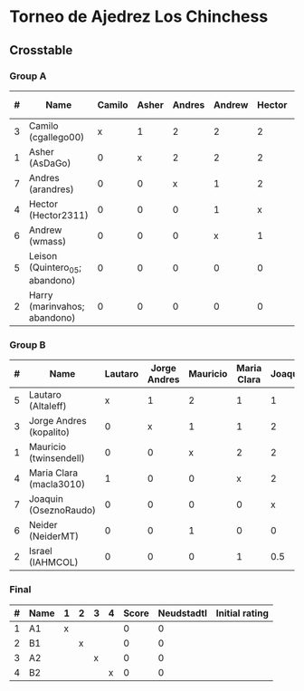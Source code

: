 * Torneo de Ajedrez Los Chinchess

** Crosstable

*** Group A
| # | Name                           | Camilo | Asher | Andres | Andrew | Hector | Leison | Harry | Score | Neudstadtl | Direct | Initial rating |
|---+--------------------------------+--------+-------+--------+--------+--------+--------+-------+-------+------------+--------+----------------|
| 3 | Camilo (cgallego00)            |      x |     1 |      2 |      2 |      2 |      2 |     2 |    11 |         44 |        |           1829 |
| 1 | Asher (AsDaGo)                 |      0 |     x |      2 |      2 |      2 |      2 |     2 |    10 |         34 |        |           2141 |
| 7 | Andres (arandres)              |      0 |     0 |      x |      1 |      2 |      2 |     2 |     7 |         15 |        |           1812 |
| 4 | Hector (Hector2311)            |      0 |     0 |      0 |      1 |      x |      2 |     2 |     5 |          5 |      1 |           1353 |
| 6 | Andrew (wmass)                 |      0 |     0 |      0 |      x |      1 |      2 |     2 |     5 |          5 |      1 |           1335 |
| 5 | Leison (Quintero_05; abandono) |      0 |     0 |      0 |      0 |      0 |      x |     0 |     0 |          0 |        |           1733 |
| 2 | Harry (marinvahos; abandono)   |      0 |     0 |      0 |      0 |      0 |      0 |     x |     0 |          0 |        |           1497 |

*** Group B
| # | Name                    | Lautaro | Jorge Andres | Mauricio | Maria Clara | Joaquin | Neider | Israel | Score | Neudstadtl | Initial rating |
|---+-------------------------+---------+--------------+----------+-------------+---------+--------+--------+-------+------------+----------------|
| 5 | Lautaro (Altaleff)      |       x |            1 |        2 |           1 |       1 |      2 |      2 |     9 |       39.5 |           1630 |
| 3 | Jorge Andres (kopalito) |       0 |            x |        1 |           1 |       2 |      2 |      2 |     8 |         28 |           1958 |
| 1 | Mauricio (twinsendell)  |       0 |            0 |        x |           2 |       2 |      1 |      2 |     7 |         23 |           1785 |
| 4 | Maria Clara (macla3010) |       1 |            0 |        0 |           x |       2 |      1 |      1 |     5 |       20.5 |           1600 |
| 7 | Joaquin (OseznoRaudo)   |       0 |            0 |        0 |           0 |       x |      2 |    1.5 |   3.5 |       8.25 |           1615 |
| 6 | Neider (NeiderMT)       |       0 |            0 |        1 |           0 |       0 |      x |      2 |     3 |         10 |           1529 |
| 2 | Israel (IAHMCOL)        |       0 |            0 |        0 |           1 |     0.5 |      0 |      x |   1.5 |       6.75 |           1252 |
    
*** Final
| # | Name | 1 | 2 | 3 | 4 | Score | Neudstadtl | Initial rating |
|---+------+---+---+---+---+-------+------------+----------------|
| 1 | A1   | x |   |   |   |     0 |          0 |                |
| 2 | B1   |   | x |   |   |     0 |          0 |                |
| 3 | A2   |   |   | x |   |     0 |          0 |                |
| 4 | B2   |   |   |   | x |     0 |          0 |                |



